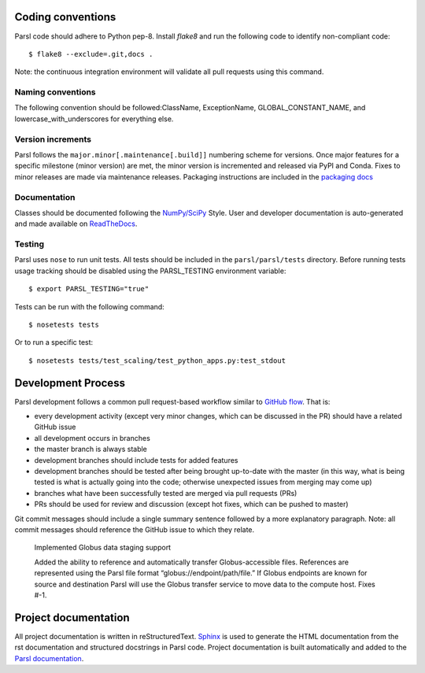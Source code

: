 Coding conventions
------------------

Parsl code should adhere to Python pep-8.  Install `flake8` and run the following code to identify non-compliant code::

  $ flake8 --exclude=.git,docs .

Note: the continuous integration environment will validate all pull requests using this command.

Naming conventions
==================

The following convention should be followed:ClassName, ExceptionName, GLOBAL_CONSTANT_NAME, and lowercase_with_underscores for everything else.

Version increments
==================

Parsl follows the ``major.minor[.maintenance[.build]]`` numbering scheme for versions. Once major features 
for a specific milestone (minor version) are met, the minor version is incremented and released via PyPI and Conda. 
Fixes to minor releases are made via maintenance releases. Packaging instructions are included in the 
`packaging docs <http://parsl.readthedocs.io/en/latest/devguide/packaging.html>`_

Documentation
==================

Classes should be documented following the `NumPy/SciPy <https://github.com/numpy/numpy/blob/master/doc/HOWTO_DOCUMENT.rst.txt>`_
Style. User and developer documentation is auto-generated and made available on
`ReadTheDocs <https://parsl.readthedocs.io>`_.

Testing
==================

Parsl uses ``nose`` to run unit tests. All tests should be included in the ``parsl/parsl/tests``
directory. Before running tests usage tracking should be disabled using the PARSL_TESTING environment variable::

  $ export PARSL_TESTING="true"

Tests can be run with the following command::

  $ nosetests tests

Or to run a specific test::

  $ nosetests tests/test_scaling/test_python_apps.py:test_stdout


Development Process
-------------------

Parsl development follows a common pull request-based workflow similar to `GitHub flow <http://scottchacon.com/2011/08/31/github-flow.html>`_. That is:

* every development activity (except very minor changes, which can be discussed in the PR) should have a related GitHub issue
* all development occurs in branches
* the master branch is always stable
* development branches should include tests for added features
* development branches should be tested after being brought up-to-date with the master (in this way, what is being tested is what is actually going into the code; otherwise unexpected issues from merging may come up)
* branches what have been successfully tested are merged via pull requests (PRs)
* PRs should be used for review and discussion (except hot fixes, which can be pushed to master)

Git commit messages should include a single summary sentence followed by a more explanatory paragraph. Note: all commit messages should reference the GitHub issue to which they relate. 

    Implemented Globus data staging support 

    Added the ability to reference and automatically transfer Globus-accessible files. References are represented using the Parsl file format “globus://endpoint/path/file.” If Globus endpoints are known for source and destination Parsl will use the Globus transfer service to move data to the compute host.  Fixes #-1.


Project documentation
---------------------

All project documentation is written in reStructuredText. `Sphinx <http://sphinx-doc.org/>`_ is used to generate the HTML documentation from the rst documentation and structured docstrings in Parsl code.  Project documentation is built automatically and added to the `Parsl documentation <https://parsl.readthedocs.io>`_.
